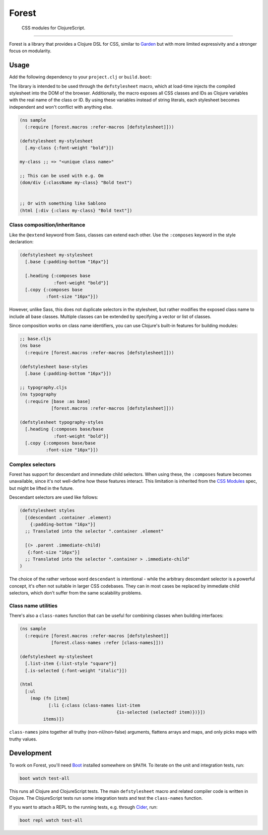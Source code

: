 ========
 Forest
========

.. image:: https://img.shields.io/clojars/v/forest.svg
   :target: https://clojars.org/forest

.. image:: https://travis-ci.org/mhallin/forest.svg?branch=master
   :target: https://travis-ci.org/mhallin/forest

.. image:: https://jarkeeper.com/mhallin/forest/status.svg
   :target: https://jarkeeper.com/mhallin/forest

..

   CSS modules for ClojureScript.

----

Forest is a library that provides a Clojure DSL for CSS, similar to
Garden_ but with more limited expressivity and a stronger focus on
modularity.

Usage
=====

Add the following dependency to your ``project.clj`` or ``build.boot``:

.. image:: https://clojars.org/forest/latest-version.svg

The library is intended to be used through the ``defstylesheet``
macro, which at load-time injects the compiled stylesheet into the DOM
of the browser. Additionally, the macro exposes all CSS classes and
IDs as Clojure variables with the real name of the class or ID. By
using these variables instead of string literals, each stylesheet
becomes independent and won't conflict with anything else.

.. code-block:: clojure

   (ns sample
     (:require [forest.macros :refer-macros [defstylesheet]]))

   (defstylesheet my-stylesheet
     [.my-class {:font-weight "bold"}])

   my-class ;; => "<unique class name>"

   ;; This can be used with e.g. Om
   (dom/div {:className my-class} "Bold text")


   ;; Or with something like Sablono
   (html [:div {:class my-class} "Bold text"])


Class composition/inheritance
-----------------------------

Like the ``@extend`` keyword from Sass, classes can extend each
other. Use the ``:composes`` keyword in the style declaration:

.. code-block:: clojure

   (defstylesheet my-stylesheet
     [.base {:padding-bottom "16px"}]

     [.heading {:composes base
                :font-weight "bold"}]
     [.copy {:composes base
             :font-size "16px"}])

However, unlike Sass, this does not duplicate selectors in the
stylesheet, but rather modifies the exposed class name to include all
base classes. Multiple classes can be extended by specifying a vector
or list of classes.

Since composition works on class name identifiers, you can use
Clojure's built-in features for building modules:

.. code-block:: clojure

   ;; base.cljs
   (ns base
     (:require [forest.macros :refer-macros [defstylesheet]]))

   (defstylesheet base-styles
     [.base {:padding-bottom "16px"}])

   ;; typography.cljs
   (ns typography
     (:require [base :as base]
               [forest.macros :refer-macros [defstylesheet]]))

   (defstylesheet typography-styles
     [.heading {:composes base/base
                :font-weight "bold"}]
     [.copy {:composes base/base
             :font-size "16px"}])


Complex selectors
-----------------

Forest has support for descendant and immediate child selectors. When
using these, the ``:composes`` feature becomes unavailable, since it's
not well-define how these features interact. This limitation is
inherited from the `CSS Modules`_ spec, but might be lifted in the
future.

Descendant selectors are used like follows:

.. code-block:: clojure

   (defstylesheet styles
     [(descendant .container .element)
       {:padding-bottom "16px"}]
     ;; Translated into the selector ".container .element"

     [(> .parent .immediate-child)
      {:font-size "16px"}]
     ;; Translated into the selector ".container > .immediate-child"
   )

The choice of the rather verbose word ``descendant`` is intentional -
while the arbitrary descendant selector is a powerful concept, it's
often not suitable in larger CSS codebases. They can in most cases be
replaced by immediate child selectors, which don't suffer from the
same scalability problems.


Class name utilities
--------------------

There's also a ``class-names`` function that can be useful for
combining classes when building interfaces:

.. code-block:: clojure

   (ns sample
     (:require [forest.macros :refer-macros [defstylesheet]]
               [forest.class-names :refer [class-names]]))

   (defstylesheet my-stylesheet
     [.list-item {:list-style "square"}]
     [.is-selected {:font-weight "italic"}])

   (html
     [:ul
       (map (fn [item]
              [:li {:class (class-names list-item
                                        {is-selected (selected? item)})}])
            items)])

``class-names`` joins together all truthy (non-nil/non-false)
arguments, flattens arrays and maps, and only picks maps with truthy
values.


Development
===========

To work on Forest, you'll need Boot_ installed somewhere on
``$PATH``. To iterate on the unit and integration tests, run:

.. code-block:: sh

   boot watch test-all


This runs all Clojure and ClojureScript tests. The main
``defstylesheet`` macro and related compiler code is written in
Clojure. The ClojureScript tests run some integration tests and test
the ``class-names`` function.

If you want to attach a REPL to the running tests, e.g. through
Cider_, run:

.. code-block:: sh

   boot repl watch test-all


.. _Garden: https://github.com/noprompt/garden
.. _Boot: https:://boot-clj.com
.. _Cider: https://github.com/clojure-emacs/cider
.. _CSS modules: https://github.com/css-modules/css-modules
